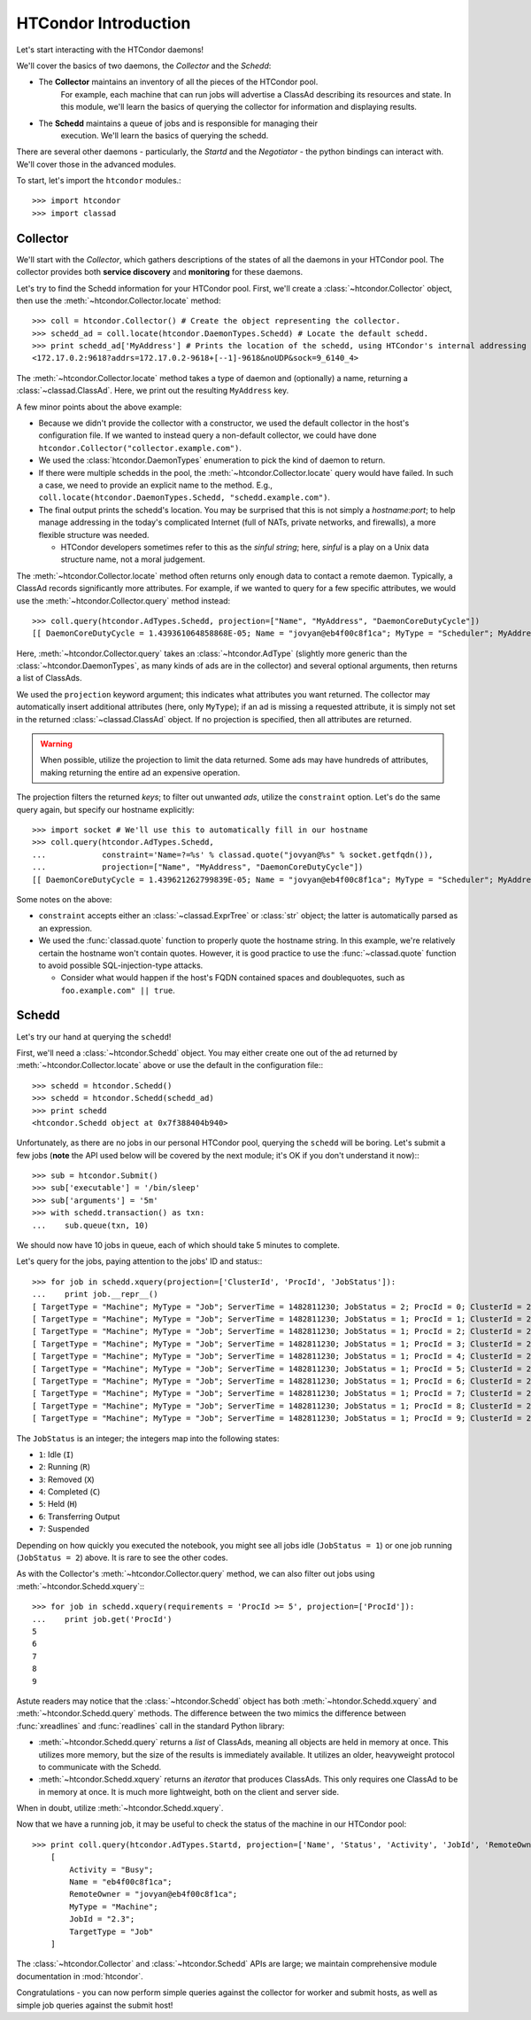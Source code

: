 
HTCondor Introduction
=====================

Let's start interacting with the HTCondor daemons!

We'll cover the basics of two daemons, the *Collector* and the *Schedd*:

* The **Collector** maintains an inventory of all the pieces of the HTCondor pool.
   For example, each machine that can run jobs will advertise a ClassAd describing
   its resources and state.  In this module, we'll learn the basics of querying the
   collector for information and displaying results.
* The **Schedd** maintains a queue of jobs and is responsible for managing their
   execution.  We'll learn the basics of querying the schedd.

There are several other daemons - particularly, the *Startd* and the *Negotiator* - the python bindings can interact with.  We'll cover those in the advanced modules.

To start, let's import the ``htcondor`` modules.::

   >>> import htcondor
   >>> import classad

Collector
---------

We'll start with the *Collector*, which gathers descriptions of the states of all
the daemons in your HTCondor pool.  The collector provides both **service discovery**
and **monitoring** for these daemons.

Let's try to find the Schedd information for your HTCondor pool.  First, we'll create
a :class:`~htcondor.Collector` object, then use the :meth:`~htcondor.Collector.locate` method::

   >>> coll = htcondor.Collector() # Create the object representing the collector.
   >>> schedd_ad = coll.locate(htcondor.DaemonTypes.Schedd) # Locate the default schedd.
   >>> print schedd_ad['MyAddress'] # Prints the location of the schedd, using HTCondor's internal addressing scheme.
   <172.17.0.2:9618?addrs=172.17.0.2-9618+[--1]-9618&noUDP&sock=9_6140_4>

The :meth:`~htcondor.Collector.locate` method takes a type of daemon and (optionally) a name,
returning a :class:`~classad.ClassAd`.  Here, we print out the resulting ``MyAddress`` key.

A few minor points about the above example:

*  Because we didn't provide the collector with a constructor, we used the default collector
   in the host's configuration file.  If we wanted to instead query a non-default collector,
   we could have done ``htcondor.Collector("collector.example.com")``.
*  We used the :class:`htcondor.DaemonTypes` enumeration to pick the kind of daemon to return.
*  If there were multiple schedds in the pool, the :meth:`~htcondor.Collector.locate` query
   would have failed.  In such a case, we need to provide an explicit name to the method.
   E.g., ``coll.locate(htcondor.DaemonTypes.Schedd, "schedd.example.com")``.
*  The final output prints the schedd's location.  You may be surprised that this is not simply
   a `hostname:port`; to help manage addressing in the today's complicated Internet (full of
   NATs, private networks, and firewalls), a more flexible structure was needed.

   *  HTCondor developers sometimes refer to this as the *sinful string*; here, *sinful* is a play on a Unix data structure
      name, not a moral judgement.
   
The :meth:`~htcondor.Collector.locate` method often returns only enough data to contact a
remote daemon.  Typically, a ClassAd records significantly more attributes.  For example,
if we wanted to query for a few specific attributes, we would use the :meth:`~htcondor.Collector.query`
method instead::

   >>> coll.query(htcondor.AdTypes.Schedd, projection=["Name", "MyAddress", "DaemonCoreDutyCycle"])
   [[ DaemonCoreDutyCycle = 1.439361064858868E-05; Name = "jovyan@eb4f00c8f1ca"; MyType = "Scheduler"; MyAddress = "<172.17.0.2:9618?addrs=172.17.0.2-9618+[--1]-9618&noUDP&sock=9_6140_4>" ]]

Here, :meth:`~htcondor.Collector.query` takes an :class:`~htcondor.AdType` (slightly more generic than the
:class:`~htcondor.DaemonTypes`, as many kinds of ads are in the collector) and several optional arguments,
then returns a list of ClassAds.

We used the ``projection`` keyword argument; this indicates what attributes you want returned.
The collector may automatically insert additional attributes (here, only ``MyType``); if an ad
is missing a requested attribute, it is simply not set in the returned :class:`~classad.ClassAd` object.
If no projection is specified, then all attributes are returned.

.. warning:: When possible, utilize the projection to limit the data returned.  Some ads may have
   hundreds of attributes, making returning the entire ad an expensive operation.

The projection filters the returned *keys*; to filter out unwanted *ads*, utilize the ``constraint`` option.
Let's do the same query again, but specify our hostname explicitly::


   >>> import socket # We'll use this to automatically fill in our hostname
   >>> coll.query(htcondor.AdTypes.Schedd,
   ...            constraint='Name=?=%s' % classad.quote("jovyan@%s" % socket.getfqdn()),
   ...            projection=["Name", "MyAddress", "DaemonCoreDutyCycle"])
   [[ DaemonCoreDutyCycle = 1.439621262799839E-05; Name = "jovyan@eb4f00c8f1ca"; MyType = "Scheduler"; MyAddress = "<172.17.0.2:9618?addrs=172.17.0.2-9618+[--1]-9618&noUDP&sock=9_6140_4>" ]]

Some notes on the above:

*  ``constraint`` accepts either an :class:`~classad.ExprTree` or :class:`str` object; the latter is
   automatically parsed as an expression.
*  We used the :func:`classad.quote` function to properly quote the hostname string.  In this
   example, we're relatively certain the hostname won't contain quotes.  However, it is good practice
   to use the :func:`~classad.quote` function to avoid possible SQL-injection-type attacks.

   *  Consider what would happen if the host's FQDN contained spaces and doublequotes, such as ``foo.example.com" || true``.


Schedd
------

Let's try our hand at querying the ``schedd``!

First, we'll need a :class:`~htcondor.Schedd` object.  You may either create one out of the
ad returned by :meth:`~htcondor.Collector.locate` above or use the default in the
configuration file:::

   >>> schedd = htcondor.Schedd()
   >>> schedd = htcondor.Schedd(schedd_ad)
   >>> print schedd
   <htcondor.Schedd object at 0x7f388404b940>

Unfortunately, as there are no jobs in our personal HTCondor pool, querying the ``schedd``
will be boring.  Let's submit a few jobs (**note** the API used below will be covered by
the next module; it's OK if you don't understand it now):::

   >>> sub = htcondor.Submit()
   >>> sub['executable'] = '/bin/sleep'
   >>> sub['arguments'] = '5m'
   >>> with schedd.transaction() as txn:
   ...    sub.queue(txn, 10)

We should now have 10 jobs in queue, each of which should take 5 minutes to complete.

Let's query for the jobs, paying attention to the jobs' ID and status:::

   >>> for job in schedd.xquery(projection=['ClusterId', 'ProcId', 'JobStatus']):
   ...    print job.__repr__()
   [ TargetType = "Machine"; MyType = "Job"; ServerTime = 1482811230; JobStatus = 2; ProcId = 0; ClusterId = 2 ]
   [ TargetType = "Machine"; MyType = "Job"; ServerTime = 1482811230; JobStatus = 1; ProcId = 1; ClusterId = 2 ]
   [ TargetType = "Machine"; MyType = "Job"; ServerTime = 1482811230; JobStatus = 1; ProcId = 2; ClusterId = 2 ]
   [ TargetType = "Machine"; MyType = "Job"; ServerTime = 1482811230; JobStatus = 1; ProcId = 3; ClusterId = 2 ]
   [ TargetType = "Machine"; MyType = "Job"; ServerTime = 1482811230; JobStatus = 1; ProcId = 4; ClusterId = 2 ]
   [ TargetType = "Machine"; MyType = "Job"; ServerTime = 1482811230; JobStatus = 1; ProcId = 5; ClusterId = 2 ]
   [ TargetType = "Machine"; MyType = "Job"; ServerTime = 1482811230; JobStatus = 1; ProcId = 6; ClusterId = 2 ]
   [ TargetType = "Machine"; MyType = "Job"; ServerTime = 1482811230; JobStatus = 1; ProcId = 7; ClusterId = 2 ]
   [ TargetType = "Machine"; MyType = "Job"; ServerTime = 1482811230; JobStatus = 1; ProcId = 8; ClusterId = 2 ]
   [ TargetType = "Machine"; MyType = "Job"; ServerTime = 1482811230; JobStatus = 1; ProcId = 9; ClusterId = 2 ]

The ``JobStatus`` is an integer; the integers map into the following states:

* ``1``: Idle (``I``)
* ``2``: Running (``R``)
* ``3``: Removed (``X``)
* ``4``: Completed (``C``)
* ``5``: Held (``H``)
* ``6``: Transferring Output
* ``7``: Suspended

Depending on how quickly you executed the notebook, you might see all jobs idle (``JobStatus = 1``) or one job running (``JobStatus = 2``) above.  It is rare to see the other codes.

As with the Collector's :meth:`~htcondor.Collector.query` method, we can also filter out jobs using :meth:`~htcondor.Schedd.xquery`:::

   >>> for job in schedd.xquery(requirements = 'ProcId >= 5', projection=['ProcId']):
   ...    print job.get('ProcId')
   5
   6
   7
   8
   9

Astute readers may notice that the :class:`~htcondor.Schedd` object has both :meth:`~htondor.Schedd.xquery`
and :meth:`~htcondor.Schedd.query` methods.  The difference between the two mimics the difference
between :func:`xreadlines` and :func:`readlines` call in the standard Python library:

*  :meth:`~htcondor.Schedd.query` returns a *list* of ClassAds, meaning all objects are held in memory at
   once.  This utilizes more memory, but the size of the results is immediately available.  It utilizes an
   older, heavyweight protocol to communicate with the Schedd.
*  :meth:`~htcondor.Schedd.xquery` returns an *iterator* that produces ClassAds.  This only requires one
   ClassAd to be in memory at once.  It is much more lightweight, both on the client and server side.

When in doubt, utilize :meth:`~htcondor.Schedd.xquery`.

Now that we have a running job, it may be useful to check the status of the machine in our HTCondor pool::

   >>> print coll.query(htcondor.AdTypes.Startd, projection=['Name', 'Status', 'Activity', 'JobId', 'RemoteOwner'])[0]
       [
           Activity = "Busy";
           Name = "eb4f00c8f1ca";
           RemoteOwner = "jovyan@eb4f00c8f1ca";
           MyType = "Machine";
           JobId = "2.3";
           TargetType = "Job"
       ]

The :class:`~htcondor.Collector` and :class:`~htcondor.Schedd` APIs are large; we maintain comprehensive module
documentation in :mod:`htcondor`.

Congratulations - you can now perform simple queries against the collector for worker and submit hosts, as well as
simple job queries against the submit host!

